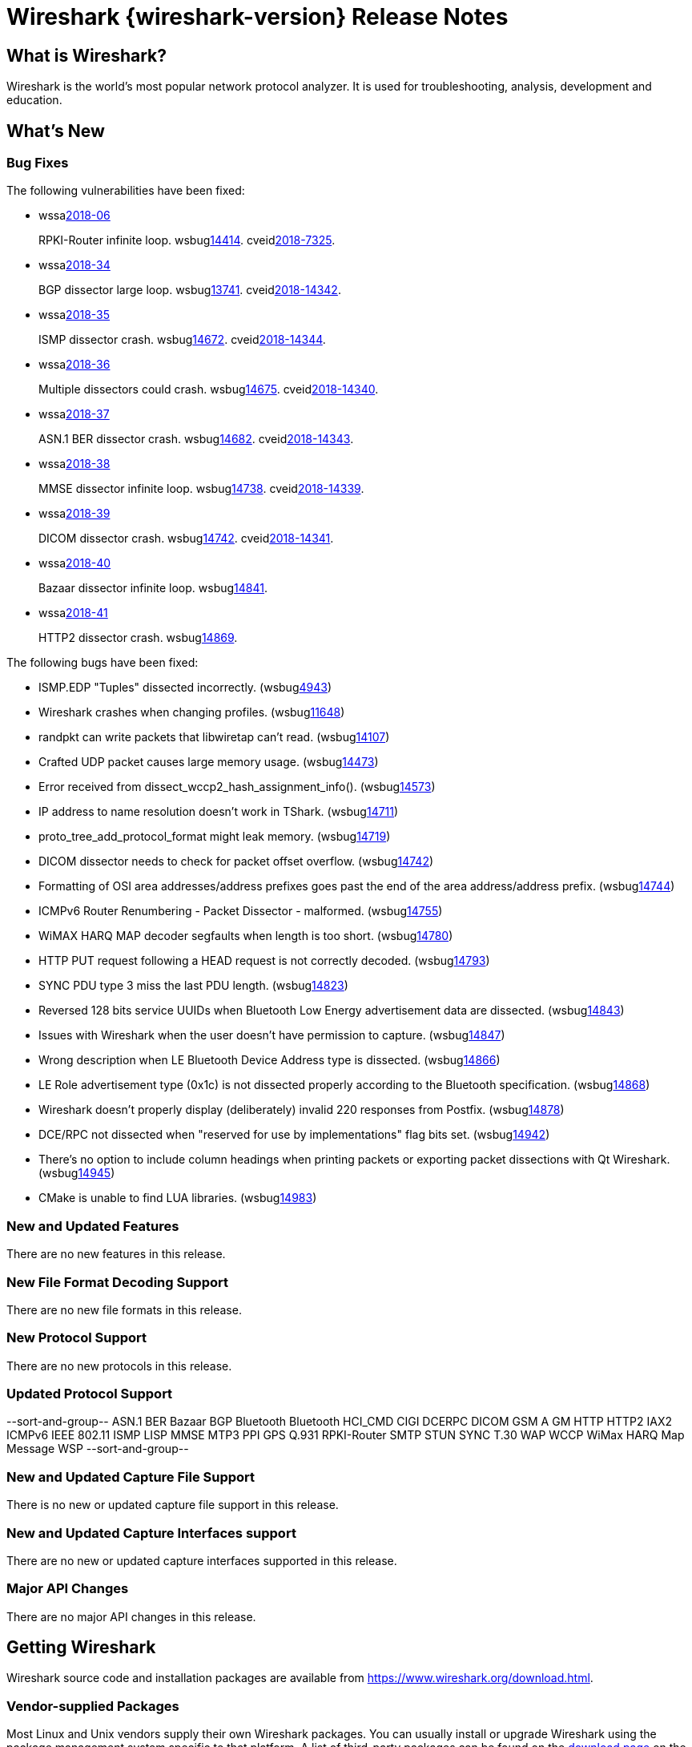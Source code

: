 = Wireshark {wireshark-version} Release Notes
// AsciiDoc quick reference: http://powerman.name/doc/asciidoc

== What is Wireshark?

Wireshark is the world's most popular network protocol analyzer. It is
used for troubleshooting, analysis, development and education.

== What's New

=== Bug Fixes

The following vulnerabilities have been fixed:

* wssalink:2018-06[]
+
RPKI-Router infinite loop.
wsbuglink:14414[].
cveidlink:2018-7325[].
// Fixed in master: 5e8391ff90
// Fixed in master-2.6: 5e8391ff90
// Fixed in master-2.4: 7be234d06e
// Fixed in master-2.2: 409a38613c

* wssalink:2018-34[]
+
BGP dissector large loop.
wsbuglink:13741[].
cveidlink:2018-14342[].
// Fixed in master: 6e88943d0e
// Fixed in master-2.6: c280333ba6
// Fixed in master-2.4: 5eb6f114a0
// Fixed in master-2.2: 36af43dbb7

* wssalink:2018-35[]
+
ISMP dissector crash.
wsbuglink:14672[].
cveidlink:2018-14344[].
// Fixed in master: e67283ddca
// Fixed in master-2.6: 320a890cd7
// Fixed in master-2.4: 2e0827cfb7
// Fixed in master-2.2: 4f7153685b

* wssalink:2018-36[]
+
Multiple dissectors could crash.
wsbuglink:14675[].
cveidlink:2018-14340[].
// Fixed in master: 9ee790e99c
// Fixed in master-2.6: ff72047c3d
// Fixed in master-2.4: f6e92b212f
// Fixed in master-2.2: 672d882a53

* wssalink:2018-37[]
+
ASN.1 BER dissector crash.
wsbuglink:14682[].
cveidlink:2018-14343[].
// Fixed in master: 67c6420473
// Fixed in master-2.6: 8c23abe395
// Fixed in master-2.4: ed9ecccaa4
// Fixed in master-2.2: 9402f2f80c

* wssalink:2018-38[]
+
MMSE dissector infinite loop.
wsbuglink:14738[].
cveidlink:2018-14339[].
// Fixed in master: many
// Fixed in master-2.6: many
// Fixed in master-2.4: many
// Fixed in master-2.2: many

* wssalink:2018-39[]
+
DICOM dissector crash.
wsbuglink:14742[].
cveidlink:2018-14341[].
// Fixed in master: 25118898a9
// Fixed in master-2.6: fa315d638e
// Fixed in master-2.4: c1afa79ccc
// Fixed in master-2.2: 2e716c32be

* wssalink:2018-40[]
+
Bazaar dissector infinite loop.
wsbuglink:14841[].
// cveidlink:2018-xxxx[].
// Fixed in master: a03eacc7aa
// Fixed in master-2.6: 470d59e651
// Fixed in master-2.4: 8d626dc546
// Fixed in master-2.2: 6c44312f46

* wssalink:2018-41[]
+
HTTP2 dissector crash.
wsbuglink:14869[].
// cveidlink:2018-xxxx[].
// Fixed in master: e281ca6f83
// Fixed in master-2.6: 9169aef3f1
// Fixed in master-2.4: 169d271f1f
// Fixed in master-2.2: 038cd225bf


The following bugs have been fixed:

//* wsbuglink:5000[]
//* wsbuglink:6000[Wireshark bug]
//* cveidlink:2014-2486[]
//* Wireshark accepted your prom invitation then cancelled at the last minute. (wsbuglink:0000[])
// cp /dev/null /tmp/buglist.txt ; for bugnumber in `git log --stat v2.2.17rc0..| grep ' Bug:' | awk '{print $2}' | sort -n -u ` ; do ./tools/gen-bugnote $bugnumber; pbpaste >> /tmp/buglist.txt; done

* ISMP.EDP "Tuples" dissected incorrectly. (wsbuglink:4943[])

* Wireshark crashes when changing profiles. (wsbuglink:11648[])

* randpkt can write packets that libwiretap can't read. (wsbuglink:14107[])

* Crafted UDP packet causes large memory usage. (wsbuglink:14473[])

* Error received from  dissect_wccp2_hash_assignment_info(). (wsbuglink:14573[])

* IP address to name resolution doesn't work in TShark. (wsbuglink:14711[])

* proto_tree_add_protocol_format might leak memory. (wsbuglink:14719[])

* DICOM dissector needs to check for packet offset overflow. (wsbuglink:14742[])

* Formatting of OSI area addresses/address prefixes goes past the end of the area address/address prefix. (wsbuglink:14744[])

* ICMPv6 Router Renumbering - Packet Dissector - malformed. (wsbuglink:14755[])

* WiMAX HARQ MAP decoder segfaults when length is too short. (wsbuglink:14780[])

* HTTP PUT request following a HEAD request is not correctly decoded. (wsbuglink:14793[])

* SYNC PDU type 3 miss the last PDU length. (wsbuglink:14823[])

* Reversed 128 bits service UUIDs when Bluetooth Low Energy advertisement data are dissected. (wsbuglink:14843[])

* Issues with Wireshark when the user doesn't have permission to capture. (wsbuglink:14847[])

* Wrong description when LE Bluetooth Device Address type is dissected. (wsbuglink:14866[])

* LE Role advertisement type (0x1c) is not dissected properly according to the Bluetooth specification. (wsbuglink:14868[])

* Wireshark doesn't properly display (deliberately) invalid 220 responses from Postfix. (wsbuglink:14878[])

* DCE/RPC not dissected when "reserved for use by implementations" flag bits set. (wsbuglink:14942[])

* There's no option to include column headings when printing packets or exporting packet dissections with Qt Wireshark. (wsbuglink:14945[])

* CMake is unable to find LUA libraries. (wsbuglink:14983[])


=== New and Updated Features

There are no new features in this release.

//=== Removed Dissectors

=== New File Format Decoding Support

There are no new file formats in this release.

=== New Protocol Support

There are no new protocols in this release.

=== Updated Protocol Support

--sort-and-group--
ASN.1 BER
Bazaar
BGP
Bluetooth
Bluetooth HCI_CMD
CIGI
DCERPC
DICOM
GSM A GM
HTTP
HTTP2
IAX2
ICMPv6
IEEE 802.11
ISMP
LISP
MMSE
MTP3
PPI GPS
Q.931
RPKI-Router
SMTP
STUN
SYNC
T.30
WAP
WCCP
WiMax HARQ Map Message
WSP
--sort-and-group--

=== New and Updated Capture File Support

There is no new or updated capture file support in this release.
//--sort-and-group--
//--sort-and-group--

=== New and Updated Capture Interfaces support

There are no new or updated capture interfaces supported in this release.

=== Major API Changes

There are no major API changes in this release.

== Getting Wireshark

Wireshark source code and installation packages are available from
https://www.wireshark.org/download.html.

=== Vendor-supplied Packages

Most Linux and Unix vendors supply their own Wireshark packages. You can
usually install or upgrade Wireshark using the package management system
specific to that platform. A list of third-party packages can be found
on the https://www.wireshark.org/download.html#thirdparty[download page]
on the Wireshark web site.

== File Locations

Wireshark and TShark look in several different locations for preference
files, plugins, SNMP MIBS, and RADIUS dictionaries. These locations vary
from platform to platform. You can use About→Folders to find the default
locations on your system.

== Known Problems

Dumpcap might not quit if Wireshark or TShark crashes.
(wsbuglink:1419[])

The BER dissector might infinitely loop.
(wsbuglink:1516[])

Capture filters aren't applied when capturing from named pipes.
(wsbuglink:1814[])

Filtering tshark captures with read filters (-R) no longer works.
(wsbuglink:2234[])

Application crash when changing real-time option.
(wsbuglink:4035[])

Wireshark and TShark will display incorrect delta times in some cases.
(wsbuglink:4985[])

Wireshark should let you work with multiple capture files. (wsbuglink:10488[])

== Getting Help

Community support is available on https://ask.wireshark.org/[Wireshark's
Q&A site] and on the wireshark-users mailing list. Subscription
information and archives for all of Wireshark's mailing lists can be
found on https://www.wireshark.org/lists/[the web site].

Official Wireshark training and certification are available from
http://www.wiresharktraining.com/[Wireshark University].

== Frequently Asked Questions

A complete FAQ is available on the
https://www.wireshark.org/faq.html[Wireshark web site].
